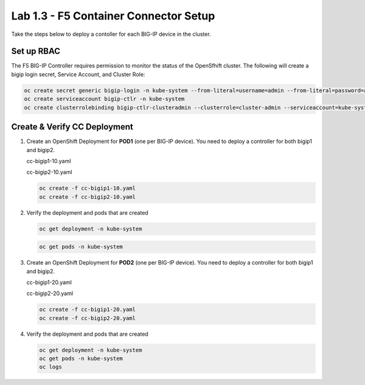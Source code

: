 Lab 1.3 - F5 Container Connector Setup
======================================

Take the steps below to deploy a contoller for each BIG-IP device in the
cluster.

Set up RBAC
-----------

The F5 BIG-IP Controller requires permission to monitor the status of the
OpenSfhift cluster. The following will create a bigip login secret, Service
Account, and Cluster Role:

.. code-block:: bash

   oc create secret generic bigip-login -n kube-system --from-literal=username=admin --from-literal=password=admin
   oc create serviceaccount bigip-ctlr -n kube-system
   oc create clusterrolebinding bigip-ctlr-clusteradmin --clusterrole=cluster-admin --serviceaccount=kube-system:bigip-ctlr


Create & Verify CC Deployment
-----------------------------

#. Create an OpenShift Deployment for **POD1** (one per BIG-IP device). You
   need to deploy a controller for both bigip1 and bigip2.

   cc-bigip1-10.yaml

   .. literalinclude:: ../../../openshift/advanced/appendix1/cc-bigip1-10.yaml
      :language: yaml
      :linenos:
      :emphasize-lines: 2,4,17,34,35,38

   cc-bigip2-10.yaml

   .. literalinclude:: ../../../openshift/advanced/appendix1/cc-bigip2-10.yaml
      :language: yaml
      :linenos:
      :emphasize-lines: 2,4,17,34,35,38

   .. code-block:: bash

      oc create -f cc-bigip1-10.yaml
      oc create -f cc-bigip2-10.yaml

#. Verify the deployment and pods that are created

   .. code-block:: bash

      oc get deployment -n kube-system

   .. code-block:: bash

      oc get pods -n kube-system

#. Create an OpenShift Deployment for **POD2** (one per BIG-IP device). You
   need to deploy a controller for both bigip1 and bigip2.

   cc-bigip1-20.yaml

   .. literalinclude:: ../../../openshift/advanced/appendix1/cc-bigip1-20.yaml
      :language: yaml
      :linenos:
      :emphasize-lines: 2,4,17,34,35,38

   cc-bigip2-20.yaml

   .. literalinclude:: ../../../openshift/advanced/appendix1/cc-bigip2-20.yaml
      :language: yaml
      :linenos:
      :emphasize-lines: 2,4,17,34,35,38

   .. code-block:: bash

      oc create -f cc-bigip1-20.yaml
      oc create -f cc-bigip2-20.yaml

#. Verify the deployment and pods that are created

   .. code-block:: bash

      oc get deployment -n kube-system
      oc get pods -n kube-system
      oc logs 
